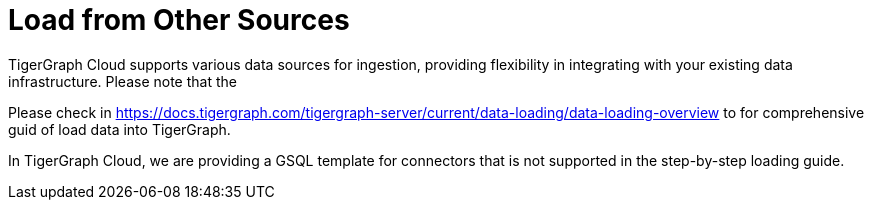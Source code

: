 = Load from Other Sources

TigerGraph Cloud supports various data sources for ingestion, providing flexibility in integrating with your existing data infrastructure. Please note that the

Please check in https://docs.tigergraph.com/tigergraph-server/current/data-loading/data-loading-overview to for comprehensive guid of load data into TigerGraph.

In TigerGraph Cloud, we are providing a GSQL template for connectors that is not supported in the step-by-step loading guide.
